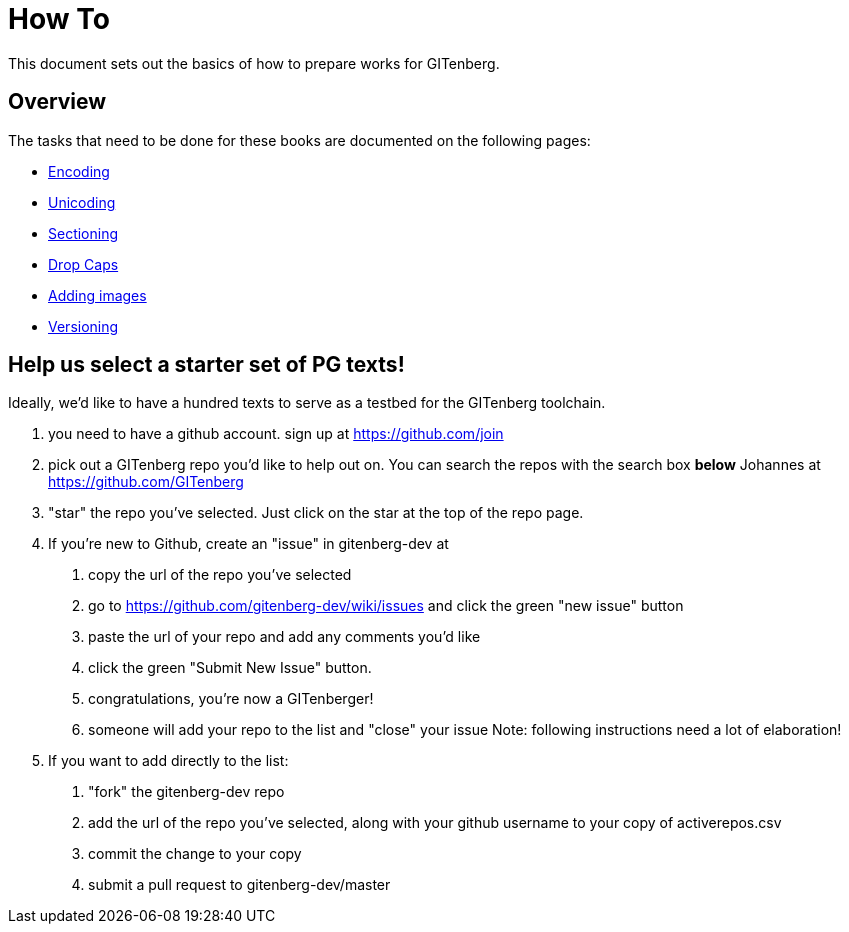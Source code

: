 = How To

This document sets out the basics of how to prepare works for GITenberg.

== Overview

The tasks that need to be done for these books are documented on the following pages:

* link:encoding[Encoding]
* link:unicoding[Unicoding]
* link:sectioning[Sectioning]
* link:drop-caps[Drop Caps]
* link:imaging[Adding images]
* link:versioning[Versioning]

== Help us select a starter set of PG texts!

Ideally, we'd like to have a hundred texts to serve as a testbed for the GITenberg toolchain.

1. you need to have a github account. sign up at https://github.com/join
2. pick out a GITenberg repo you'd like to help out on. You can search the repos with the search box *below* Johannes at https://github.com/GITenberg
3. "star" the repo you've selected. Just click on the star at the top of the repo page.
4. If you're new to Github, create an "issue" in  gitenberg-dev at  
    a. copy the url of the repo you've selected
    b. go to https://github.com/gitenberg-dev/wiki/issues and click the green "new issue" button
    c. paste the url of your repo and add any comments you'd like
    d. click the green "Submit New Issue" button. 
    e. congratulations, you're now a GITenberger!
    f. someone will add your repo to the list and "close" your issue  
       Note: following instructions need a lot of elaboration!
5. If you want to add directly to the list:  
    a. "fork" the gitenberg-dev repo
    b. add the url of the repo you've selected, along with your github username to your copy of activerepos.csv
    c. commit the change to your copy
    d. submit a pull request to gitenberg-dev/master

